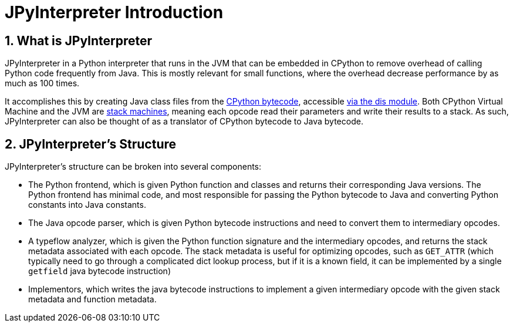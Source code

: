 [[jpyinterpreterIntroduction]]
= JPyInterpreter Introduction
// Redirect to this page from .../docs/jpyinterpreter/latest.
:page-aliases: ../index.adoc
:doctype: book
:sectnums:
:icons: font

[[whatIsJpyinterpreter]]
== What is JPyInterpreter

JPyInterpreter in a Python interpreter that runs in
the JVM that can be embedded in CPython to remove overhead
of calling Python code frequently from Java. This is mostly
relevant for small functions, where the overhead decrease
performance by as much as 100 times.

It accomplishes this by creating Java class files from the
https://docs.python.org/3/glossary.html#term-bytecode[CPython bytecode], accessible https://docs.python.org/3/library/dis.html[via the dis module]. Both CPython Virtual Machine and the JVM are
https://en.wikipedia.org/wiki/Stack_machine[stack machines], meaning each opcode read their parameters
and write their results to a stack. As such, JPyInterpreter can also be thought of as a translator of CPython bytecode to Java bytecode.

[[jpyinterpreterStructure]]
== JPyInterpreter's Structure

JPyInterpreter's structure can be broken into several
components:

- The Python frontend, which is given Python function and classes and returns their corresponding Java versions.
 The Python frontend has minimal code, and most responsible for passing the Python bytecode to Java and converting Python constants into Java constants.

- The Java opcode parser, which is given Python bytecode instructions and need to convert them to intermediary
 opcodes.

- A typeflow analyzer, which is given the Python function signature and the intermediary opcodes, and returns the stack metadata associated with each opcode. The stack metadata is useful for optimizing opcodes, such as `GET_ATTR` (which typically need to go through a complicated dict lookup process, but if it is a known field, it can be implemented by a single `getfield` java bytecode instruction)

- Implementors, which writes the java bytecode instructions
to implement a given intermediary opcode with the given
stack metadata and function metadata.

